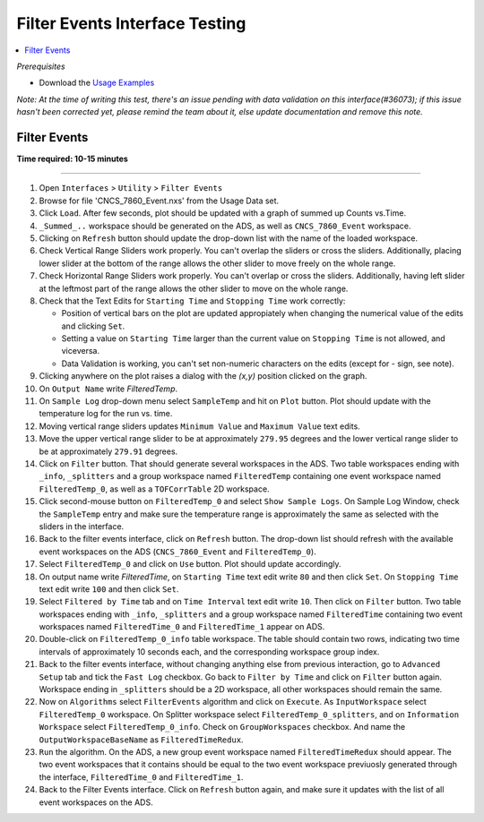 .. _filter_event_testing:

Filter Events Interface Testing
===============================

.. contents::
   :local:

*Prerequisites*

- Download the `Usage Examples <http://download.mantidproject.org>`_

*Note: At the time of writing this test, there's an issue pending with data validation on this interface(#36073); if this issue hasn't been
corrected yet, please remind the team about it, else update documentation and remove this note.*

Filter Events
--------------


**Time required: 10-15 minutes**

--------------

#. Open ``Interfaces`` > ``Utility`` > ``Filter Events``
#. Browse for file 'CNCS_7860_Event.nxs' from the Usage Data set.
#. Click ``Load``. After few seconds, plot should be updated with a graph of summed up Counts vs.Time.
#. ``_Summed_..`` workspace should be generated on the ADS, as well as ``CNCS_7860_Event`` workspace.
#. Clicking on ``Refresh`` button should update the drop-down list with the name of the loaded workspace.
#. Check Vertical Range Sliders work properly. You can't overlap the sliders or cross the sliders.
   Additionally, placing lower slider at the bottom of the range allows the other slider to move freely on the whole range.
#. Check Horizontal Range Sliders work properly. You can't overlap or cross the sliders.
   Additionally, having left slider at the leftmost part of the range allows the other slider to move on the whole range.
#. Check that the Text Edits for ``Starting Time`` and ``Stopping Time`` work correctly:

   - Position of vertical bars on the plot are updated appropiately when changing the numerical value of the edits and clicking ``Set``.
   - Setting a value on ``Starting Time`` larger than the current value on ``Stopping Time`` is not allowed, and viceversa.
   - Data Validation is working, you can't set non-numeric characters on the edits (except for `-` sign, see note).

#. Clicking anywhere on the plot raises a dialog with the `(x,y)` position clicked on the graph.
#. On ``Output Name`` write `FilteredTemp`.
#. On ``Sample Log`` drop-down menu select ``SampleTemp`` and hit on ``Plot`` button. Plot should update with the temperature log for the run vs. time.
#. Moving vertical range sliders updates ``Minimum Value`` and ``Maximum Value`` text edits.
#. Move the upper vertical range slider to be at approximately ``279.95`` degrees and the lower vertical range slider to be at approximately ``279.91`` degrees.
#. Click on ``Filter`` button. That should generate several workspaces in the ADS. Two table workspaces ending with ``_info``, ``_splitters`` and a group workspace named ``FilteredTemp`` containing one
   event workspace named ``FilteredTemp_0``, as well as a ``TOFCorrTable`` 2D workspace.
#. Click second-mouse button on ``FilteredTemp_0`` and select ``Show Sample Logs``. On Sample Log Window, check the ``SampleTemp`` entry and make sure the temperature range is approximately
   the same as selected with the sliders in the interface.
#. Back to the filter events interface, click on ``Refresh`` button. The drop-down list should refresh with the available event workspaces on the ADS (``CNCS_7860_Event`` and ``FilteredTemp_0``).
#. Select ``FilteredTemp_0`` and click on ``Use`` button. Plot should update accordingly.
#. On output name write `FilteredTime`, on ``Starting Time`` text edit write ``80`` and then click ``Set``. On ``Stopping Time`` text edit write ``100`` and then click ``Set``.
#. Select ``Filtered by Time`` tab and on ``Time Interval`` text edit write ``10``. Then click on ``Filter`` button. Two table workspaces ending with ``_info``, ``_splitters`` and a group workspace named ``FilteredTime`` containing two
   event workspaces named ``FilteredTime_0`` and ``FilteredTime_1`` appear on ADS.
#. Double-click on ``FilteredTemp_0_info`` table workspace. The table should contain two rows, indicating two time intervals of approximately 10 seconds each, and the corresponding workspace group index.
#. Back to the filter events interface, without changing anything else from previous interaction, go to ``Advanced Setup`` tab and tick the ``Fast Log`` checkbox. Go back to ``Filter by Time`` and click
   on ``Filter`` button again. Workspace ending in ``_splitters`` should be a 2D workspace, all other workspaces should remain the same.
#. Now on ``Algorithms`` select ``FilterEvents`` algorithm and click on ``Execute``. As ``InputWorkspace`` select ``FilteredTemp_0`` workspace. On Splitter workspace select ``FilteredTemp_0_splitters``,
   and on ``Information Workspace`` select ``FilteredTemp_0_info``. Check on ``GroupWorkspaces`` checkbox. And name the ``OutputWorkspaceBaseName`` as ``FilteredTimeRedux``.
#. ``Run`` the algorithm. On the ADS, a new group event workspace named ``FilteredTimeRedux`` should appear. The two event workspaces that it contains should be equal to the two event workspace previuosly generated
   through the interface, ``FilteredTime_0`` and ``FilteredTime_1``.
#. Back to the Filter Events interface. Click on ``Refresh`` button again, and make sure it updates with the list of all event workspaces on the ADS.
